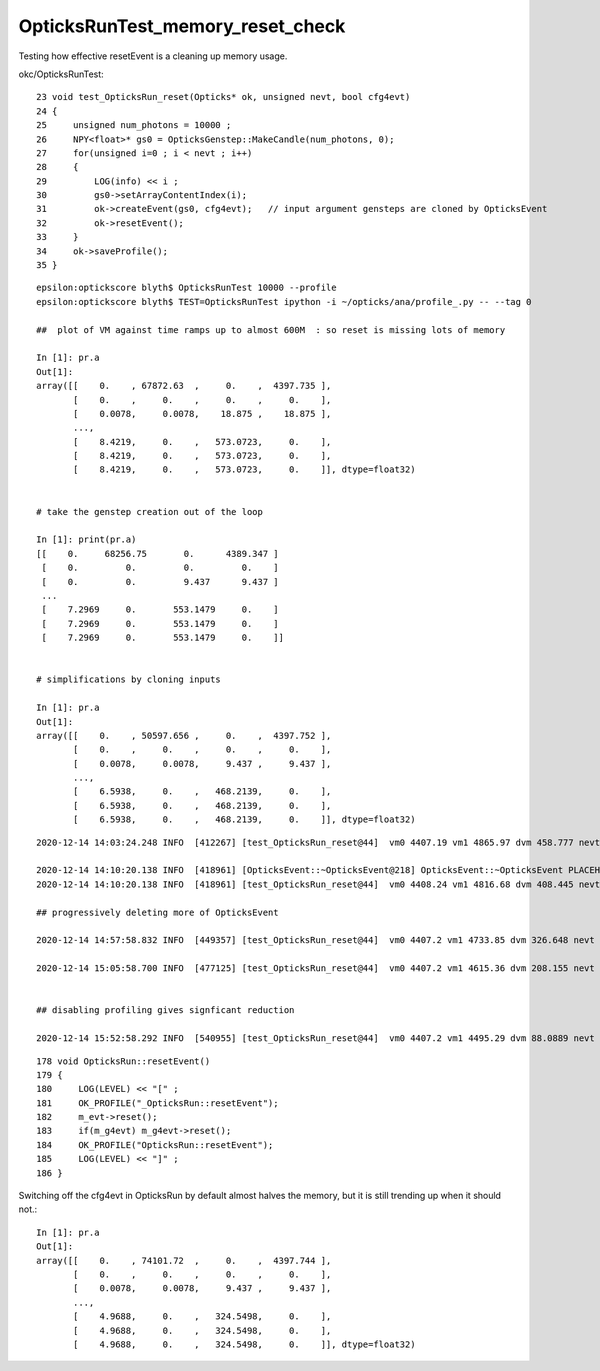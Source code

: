 OpticksRunTest_memory_reset_check
===================================

Testing how effective resetEvent is a cleaning up memory usage.

okc/OpticksRunTest::

     23 void test_OpticksRun_reset(Opticks* ok, unsigned nevt, bool cfg4evt)
     24 {
     25     unsigned num_photons = 10000 ;
     26     NPY<float>* gs0 = OpticksGenstep::MakeCandle(num_photons, 0);
     27     for(unsigned i=0 ; i < nevt ; i++)
     28     {
     29         LOG(info) << i ;
     30         gs0->setArrayContentIndex(i);
     31         ok->createEvent(gs0, cfg4evt);   // input argument gensteps are cloned by OpticksEvent 
     32         ok->resetEvent();
     33     }
     34     ok->saveProfile();
     35 }


::

    epsilon:optickscore blyth$ OpticksRunTest 10000 --profile
    epsilon:optickscore blyth$ TEST=OpticksRunTest ipython -i ~/opticks/ana/profile_.py -- --tag 0

    ##  plot of VM against time ramps up to almost 600M  : so reset is missing lots of memory 

    In [1]: pr.a                                                                                                                                                                                                                         
    Out[1]: 
    array([[    0.    , 67872.63  ,     0.    ,  4397.735 ],
           [    0.    ,     0.    ,     0.    ,     0.    ],
           [    0.0078,     0.0078,    18.875 ,    18.875 ],
           ...,
           [    8.4219,     0.    ,   573.0723,     0.    ],
           [    8.4219,     0.    ,   573.0723,     0.    ],
           [    8.4219,     0.    ,   573.0723,     0.    ]], dtype=float32)


    # take the genstep creation out of the loop 

    In [1]: print(pr.a)                                                                                                                                                                                 
    [[    0.     68256.75       0.      4389.347 ]
     [    0.         0.         0.         0.    ]
     [    0.         0.         9.437      9.437 ]
     ...
     [    7.2969     0.       553.1479     0.    ]
     [    7.2969     0.       553.1479     0.    ]
     [    7.2969     0.       553.1479     0.    ]]


    # simplifications by cloning inputs 

    In [1]: pr.a                                                                                                                                                                                   
    Out[1]: 
    array([[    0.    , 50597.656 ,     0.    ,  4397.752 ],
           [    0.    ,     0.    ,     0.    ,     0.    ],
           [    0.0078,     0.0078,     9.437 ,     9.437 ],
           ...,
           [    6.5938,     0.    ,   468.2139,     0.    ],
           [    6.5938,     0.    ,   468.2139,     0.    ],
           [    6.5938,     0.    ,   468.2139,     0.    ]], dtype=float32)


  
::

    2020-12-14 14:03:24.248 INFO  [412267] [test_OpticksRun_reset@44]  vm0 4407.19 vm1 4865.97 dvm 458.777 nevt 10000 leak_per_evt (MB) 0.0458777
 
    2020-12-14 14:10:20.138 INFO  [418961] [OpticksEvent::~OpticksEvent@218] OpticksEvent::~OpticksEvent PLACEHOLDER
    2020-12-14 14:10:20.138 INFO  [418961] [test_OpticksRun_reset@44]  vm0 4408.24 vm1 4816.68 dvm 408.445 nevt 10000 leak_per_evt (MB) 0.0408445

    ## progressively deleting more of OpticksEvent 

    2020-12-14 14:57:58.832 INFO  [449357] [test_OpticksRun_reset@44]  vm0 4407.2 vm1 4733.85 dvm 326.648 nevt 10000 leak_per_evt (MB) 0.0326648 cfg4evt 1 

    2020-12-14 15:05:58.700 INFO  [477125] [test_OpticksRun_reset@44]  vm0 4407.2 vm1 4615.36 dvm 208.155 nevt 10000 leak_per_evt (MB) 0.0208155 cfg4evt 0

 
    ## disabling profiling gives signficant reduction 

    2020-12-14 15:52:58.292 INFO  [540955] [test_OpticksRun_reset@44]  vm0 4407.2 vm1 4495.29 dvm 88.0889 nevt 10000 leak_per_evt (MB) 0.00880889 cfg4evt 0


::

    178 void OpticksRun::resetEvent()
    179 {
    180     LOG(LEVEL) << "[" ;
    181     OK_PROFILE("_OpticksRun::resetEvent");
    182     m_evt->reset();
    183     if(m_g4evt) m_g4evt->reset();
    184     OK_PROFILE("OpticksRun::resetEvent");
    185     LOG(LEVEL) << "]" ;
    186 }


Switching off the cfg4evt in OpticksRun by default almost halves the memory, 
but it is still trending up when it should not.::

    In [1]: pr.a                                                                                                                                                                                                                         
    Out[1]: 
    array([[    0.    , 74101.72  ,     0.    ,  4397.744 ],
           [    0.    ,     0.    ,     0.    ,     0.    ],
           [    0.0078,     0.0078,     9.437 ,     9.437 ],
           ...,
           [    4.9688,     0.    ,   324.5498,     0.    ],
           [    4.9688,     0.    ,   324.5498,     0.    ],
           [    4.9688,     0.    ,   324.5498,     0.    ]], dtype=float32)





